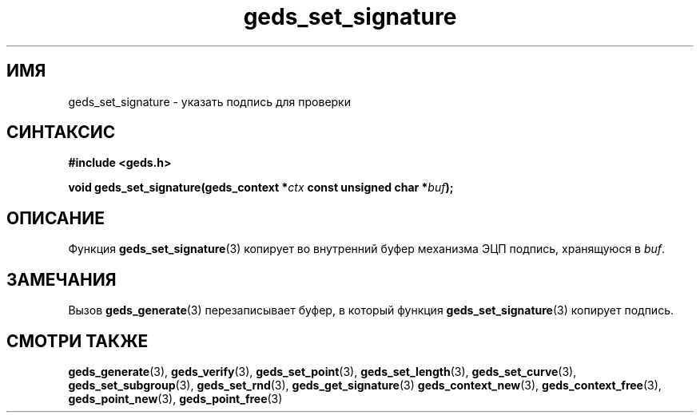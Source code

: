 .TH "geds_set_signature" "3" "20 марта 2013" "Linux" "GEDS Functions Manual"
.
.SH ИМЯ
geds_set_signature - указать подпись для проверки
.
.SH СИНТАКСИС
.nf
.B #include <geds.h>
.sp
.BI "void geds_set_signature(geds_context *" ctx " const unsigned char *" buf );
.fi
.
.SH ОПИСАНИЕ
Функция \fBgeds_set_signature\fP(3) копирует
во внутренний буфер механизма ЭЦП подпись,
хранящуюся в \fIbuf\fP.
.
.SH ЗАМЕЧАНИЯ
Вызов \fBgeds_generate\fP(3) перезаписывает буфер,
в который функция \fBgeds_set_signature\fP(3) копирует подпись.
.
.SH "СМОТРИ ТАКЖЕ"
.BR geds_generate (3),
.BR geds_verify (3),
.BR geds_set_point (3),
.BR geds_set_length (3),
.BR geds_set_curve (3),
.BR geds_set_subgroup (3),
.BR geds_set_rnd (3),
.BR geds_get_signature (3)
.BR geds_context_new (3),
.BR geds_context_free (3),
.BR geds_point_new (3),
.BR geds_point_free (3)
